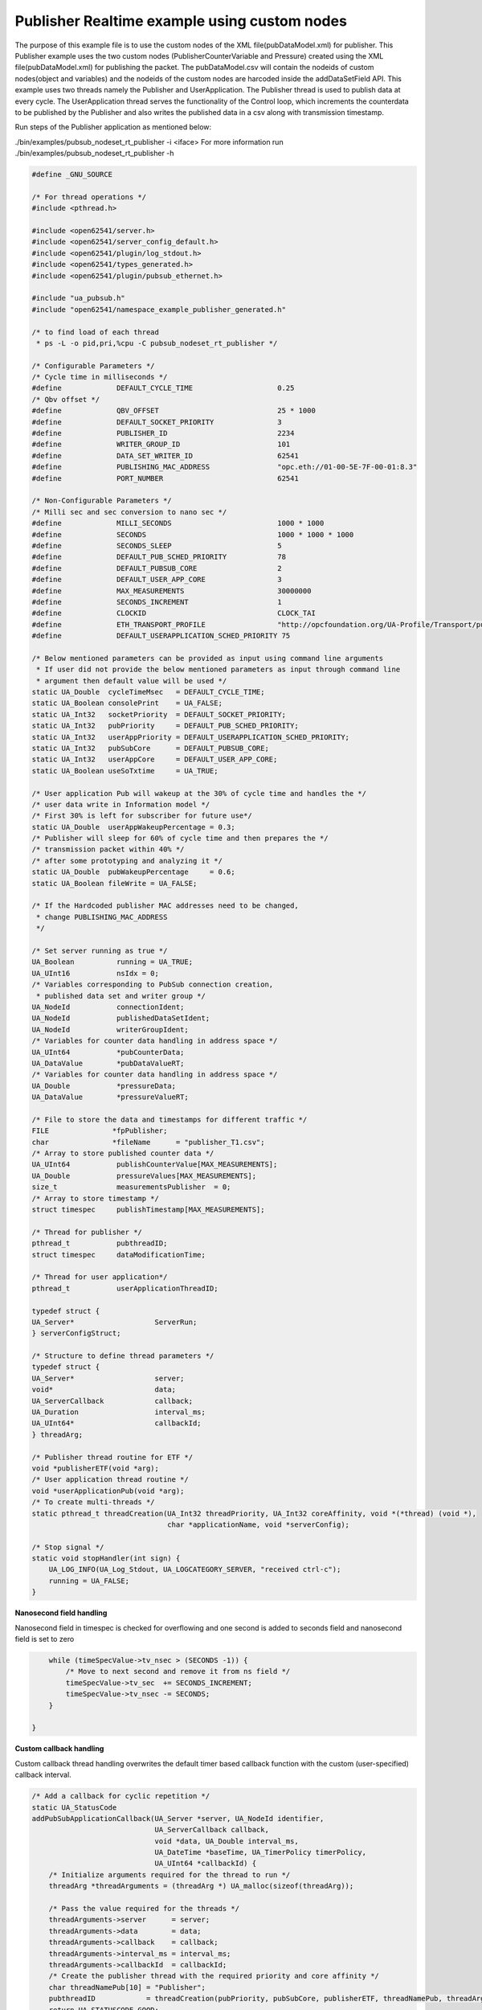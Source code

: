 .. _pubsub-tutorial:

Publisher Realtime example using custom nodes
---------------------------------------------

The purpose of this example file is to use the custom nodes of the XML
file(pubDataModel.xml) for publisher.
This Publisher example uses the two custom nodes (PublisherCounterVariable and Pressure)
created using the XML file(pubDataModel.xml) for publishing the packet.
The pubDataModel.csv will contain the nodeids of custom nodes(object and variables) and
the nodeids of the custom nodes are harcoded inside the addDataSetField API.
This example uses two threads namely the Publisher and UserApplication. The Publisher thread is used to publish data at every cycle.
The UserApplication thread serves the functionality of the Control loop, which increments the counterdata to be published
by the Publisher and also writes the published data in a csv along with transmission timestamp.

Run steps of the Publisher application as mentioned below:

./bin/examples/pubsub_nodeset_rt_publisher -i <iface>
For more information run ./bin/examples/pubsub_nodeset_rt_publisher -h

.. code-block:: c

   
   #define _GNU_SOURCE
   
   /* For thread operations */
   #include <pthread.h>
   
   #include <open62541/server.h>
   #include <open62541/server_config_default.h>
   #include <open62541/plugin/log_stdout.h>
   #include <open62541/types_generated.h>
   #include <open62541/plugin/pubsub_ethernet.h>
   
   #include "ua_pubsub.h"
   #include "open62541/namespace_example_publisher_generated.h"
   
   /* to find load of each thread
    * ps -L -o pid,pri,%cpu -C pubsub_nodeset_rt_publisher */
   
   /* Configurable Parameters */
   /* Cycle time in milliseconds */
   #define             DEFAULT_CYCLE_TIME                    0.25
   /* Qbv offset */
   #define             QBV_OFFSET                            25 * 1000
   #define             DEFAULT_SOCKET_PRIORITY               3
   #define             PUBLISHER_ID                          2234
   #define             WRITER_GROUP_ID                       101
   #define             DATA_SET_WRITER_ID                    62541
   #define             PUBLISHING_MAC_ADDRESS                "opc.eth://01-00-5E-7F-00-01:8.3"
   #define             PORT_NUMBER                           62541
   
   /* Non-Configurable Parameters */
   /* Milli sec and sec conversion to nano sec */
   #define             MILLI_SECONDS                         1000 * 1000
   #define             SECONDS                               1000 * 1000 * 1000
   #define             SECONDS_SLEEP                         5
   #define             DEFAULT_PUB_SCHED_PRIORITY            78
   #define             DEFAULT_PUBSUB_CORE                   2
   #define             DEFAULT_USER_APP_CORE                 3
   #define             MAX_MEASUREMENTS                      30000000
   #define             SECONDS_INCREMENT                     1
   #define             CLOCKID                               CLOCK_TAI
   #define             ETH_TRANSPORT_PROFILE                 "http://opcfoundation.org/UA-Profile/Transport/pubsub-eth-uadp"
   #define             DEFAULT_USERAPPLICATION_SCHED_PRIORITY 75
   
   /* Below mentioned parameters can be provided as input using command line arguments
    * If user did not provide the below mentioned parameters as input through command line
    * argument then default value will be used */
   static UA_Double  cycleTimeMsec   = DEFAULT_CYCLE_TIME;
   static UA_Boolean consolePrint    = UA_FALSE;
   static UA_Int32   socketPriority  = DEFAULT_SOCKET_PRIORITY;
   static UA_Int32   pubPriority     = DEFAULT_PUB_SCHED_PRIORITY;
   static UA_Int32   userAppPriority = DEFAULT_USERAPPLICATION_SCHED_PRIORITY;
   static UA_Int32   pubSubCore      = DEFAULT_PUBSUB_CORE;
   static UA_Int32   userAppCore     = DEFAULT_USER_APP_CORE;
   static UA_Boolean useSoTxtime     = UA_TRUE;
   
   /* User application Pub will wakeup at the 30% of cycle time and handles the */
   /* user data write in Information model */
   /* First 30% is left for subscriber for future use*/
   static UA_Double  userAppWakeupPercentage = 0.3;
   /* Publisher will sleep for 60% of cycle time and then prepares the */
   /* transmission packet within 40% */
   /* after some prototyping and analyzing it */
   static UA_Double  pubWakeupPercentage     = 0.6;
   static UA_Boolean fileWrite = UA_FALSE;
   
   /* If the Hardcoded publisher MAC addresses need to be changed,
    * change PUBLISHING_MAC_ADDRESS
    */
   
   /* Set server running as true */
   UA_Boolean          running = UA_TRUE;
   UA_UInt16           nsIdx = 0;
   /* Variables corresponding to PubSub connection creation,
    * published data set and writer group */
   UA_NodeId           connectionIdent;
   UA_NodeId           publishedDataSetIdent;
   UA_NodeId           writerGroupIdent;
   /* Variables for counter data handling in address space */
   UA_UInt64           *pubCounterData;
   UA_DataValue        *pubDataValueRT;
   /* Variables for counter data handling in address space */
   UA_Double           *pressureData;
   UA_DataValue        *pressureValueRT;
   
   /* File to store the data and timestamps for different traffic */
   FILE               *fpPublisher;
   char               *fileName      = "publisher_T1.csv";
   /* Array to store published counter data */
   UA_UInt64           publishCounterValue[MAX_MEASUREMENTS];
   UA_Double           pressureValues[MAX_MEASUREMENTS];
   size_t              measurementsPublisher  = 0;
   /* Array to store timestamp */
   struct timespec     publishTimestamp[MAX_MEASUREMENTS];
   
   /* Thread for publisher */
   pthread_t           pubthreadID;
   struct timespec     dataModificationTime;
   
   /* Thread for user application*/
   pthread_t           userApplicationThreadID;
   
   typedef struct {
   UA_Server*                   ServerRun;
   } serverConfigStruct;
   
   /* Structure to define thread parameters */
   typedef struct {
   UA_Server*                   server;
   void*                        data;
   UA_ServerCallback            callback;
   UA_Duration                  interval_ms;
   UA_UInt64*                   callbackId;
   } threadArg;
   
   /* Publisher thread routine for ETF */
   void *publisherETF(void *arg);
   /* User application thread routine */
   void *userApplicationPub(void *arg);
   /* To create multi-threads */
   static pthread_t threadCreation(UA_Int32 threadPriority, UA_Int32 coreAffinity, void *(*thread) (void *),
                                   char *applicationName, void *serverConfig);
   
   /* Stop signal */
   static void stopHandler(int sign) {
       UA_LOG_INFO(UA_Log_Stdout, UA_LOGCATEGORY_SERVER, "received ctrl-c");
       running = UA_FALSE;
   }
   
**Nanosecond field handling**

Nanosecond field in timespec is checked for overflowing and one second
is added to seconds field and nanosecond field is set to zero



.. code-block:: c

       while (timeSpecValue->tv_nsec > (SECONDS -1)) {
           /* Move to next second and remove it from ns field */
           timeSpecValue->tv_sec  += SECONDS_INCREMENT;
           timeSpecValue->tv_nsec -= SECONDS;
       }
   
   }
   
**Custom callback handling**

Custom callback thread handling overwrites the default timer based
callback function with the custom (user-specified) callback interval.

.. code-block:: c

   /* Add a callback for cyclic repetition */
   static UA_StatusCode
   addPubSubApplicationCallback(UA_Server *server, UA_NodeId identifier,
                                UA_ServerCallback callback,
                                void *data, UA_Double interval_ms,
                                UA_DateTime *baseTime, UA_TimerPolicy timerPolicy,
                                UA_UInt64 *callbackId) {
       /* Initialize arguments required for the thread to run */
       threadArg *threadArguments = (threadArg *) UA_malloc(sizeof(threadArg));
   
       /* Pass the value required for the threads */
       threadArguments->server      = server;
       threadArguments->data        = data;
       threadArguments->callback    = callback;
       threadArguments->interval_ms = interval_ms;
       threadArguments->callbackId  = callbackId;
       /* Create the publisher thread with the required priority and core affinity */
       char threadNamePub[10] = "Publisher";
       pubthreadID            = threadCreation(pubPriority, pubSubCore, publisherETF, threadNamePub, threadArguments);
       return UA_STATUSCODE_GOOD;
   }
   
   static UA_StatusCode
   changePubSubApplicationCallback(UA_Server *server, UA_NodeId identifier,
                                   UA_UInt64 callbackId, UA_Double interval_ms,
                                   UA_DateTime *baseTime, UA_TimerPolicy timerPolicy) {
       /* Callback interval need not be modified as it is thread based implementation.
        * The thread uses nanosleep for calculating cycle time and modification in
        * nanosleep value changes cycle time */
       return UA_STATUSCODE_GOOD;
   }
   
   /* Remove the callback added for cyclic repetition */
   static void
   removePubSubApplicationCallback(UA_Server *server, UA_NodeId identifier, UA_UInt64 callbackId){
       if(callbackId && (pthread_join((pthread_t)callbackId, NULL) != 0))
           UA_LOG_WARNING(UA_Log_Stdout, UA_LOGCATEGORY_USERLAND,
                          "Pthread Join Failed thread: %lu\n", (long unsigned)callbackId);
   }
   
**External data source handling**

If the external data source is written over the information model, the
externalDataWriteCallback will be triggered. The user has to take care and assure
that the write leads not to synchronization issues and race conditions.

.. code-block:: c

   static UA_StatusCode
   externalDataWriteCallback(UA_Server *server, const UA_NodeId *sessionId,
                             void *sessionContext, const UA_NodeId *nodeId,
                             void *nodeContext, const UA_NumericRange *range,
                             const UA_DataValue *data){
       //node values are updated by using variables in the memory
       //UA_Server_write is not used for updating node values.
       return UA_STATUSCODE_GOOD;
   }
   
   static UA_StatusCode
   externalDataReadNotificationCallback(UA_Server *server, const UA_NodeId *sessionId,
                                        void *sessionContext, const UA_NodeId *nodeid,
                                        void *nodeContext, const UA_NumericRange *range){
       //allow read without any preparation
       return UA_STATUSCODE_GOOD;
   }
   
**PubSub connection handling**

Create a new ConnectionConfig. The addPubSubConnection function takes the
config and creates a new connection. The Connection identifier is
copied to the NodeId parameter.

.. code-block:: c

   static void
   addPubSubConnection(UA_Server *server, UA_NetworkAddressUrlDataType *networkAddressUrlPub){
       /* Details about the connection configuration and handling are located
        * in the pubsub connection tutorial */
       UA_PubSubConnectionConfig connectionConfig;
       memset(&connectionConfig, 0, sizeof(connectionConfig));
       connectionConfig.name                                   = UA_STRING("Publisher Connection");
       connectionConfig.enabled                                = UA_TRUE;
       UA_NetworkAddressUrlDataType networkAddressUrl          = *networkAddressUrlPub;
       connectionConfig.transportProfileUri                    = UA_STRING(ETH_TRANSPORT_PROFILE);
       UA_Variant_setScalar(&connectionConfig.address, &networkAddressUrl,
                            &UA_TYPES[UA_TYPES_NETWORKADDRESSURLDATATYPE]);
       connectionConfig.publisherId.numeric                    = PUBLISHER_ID;
       /* Connection options are given as Key/Value Pairs - Sockprio and Txtime */
       UA_KeyValuePair connectionOptions[2];
       connectionOptions[0].key = UA_QUALIFIEDNAME(0, "sockpriority");
       UA_UInt32 sockPriority   = (UA_UInt32)socketPriority;
       UA_Variant_setScalar(&connectionOptions[0].value, &sockPriority, &UA_TYPES[UA_TYPES_UINT32]);
       connectionOptions[1].key = UA_QUALIFIEDNAME(0, "enablesotxtime");
       UA_Boolean enableTxTime  = UA_TRUE;
       UA_Variant_setScalar(&connectionOptions[1].value, &enableTxTime, &UA_TYPES[UA_TYPES_BOOLEAN]);
       connectionConfig.connectionProperties     = connectionOptions;
       connectionConfig.connectionPropertiesSize = 2;
       UA_Server_addPubSubConnection(server, &connectionConfig, &connectionIdent);
   }
   
**PublishedDataSet handling**

Details about the connection configuration and handling are located
in the pubsub connection tutorial

.. code-block:: c

   static void
   addPublishedDataSet(UA_Server *server) {
       UA_PublishedDataSetConfig publishedDataSetConfig;
       memset(&publishedDataSetConfig, 0, sizeof(UA_PublishedDataSetConfig));
       publishedDataSetConfig.publishedDataSetType = UA_PUBSUB_DATASET_PUBLISHEDITEMS;
       publishedDataSetConfig.name                 = UA_STRING("Demo PDS");
       UA_Server_addPublishedDataSet(server, &publishedDataSetConfig, &publishedDataSetIdent);
   }
   
**DataSetField handling**

The DataSetField (DSF) is part of the PDS and describes exactly one
published field.

.. code-block:: c

   /* This example only uses two addDataSetField which uses the custom nodes of the XML file
    * (pubDataModel.xml) */
   static void
   addDataSetField(UA_Server *server) {
       UA_NodeId dataSetFieldIdent;
       UA_DataSetFieldConfig dsfConfig;
       memset(&dsfConfig, 0, sizeof(UA_DataSetFieldConfig));
       pubCounterData = UA_UInt64_new();
       *pubCounterData = 0;
       pubDataValueRT = UA_DataValue_new();
       UA_Variant_setScalar(&pubDataValueRT->value, pubCounterData, &UA_TYPES[UA_TYPES_UINT64]);
       pubDataValueRT->hasValue = UA_TRUE;
       /* Set the value backend of the above create node to 'external value source' */
       UA_ValueBackend valueBackend;
       valueBackend.backendType = UA_VALUEBACKENDTYPE_EXTERNAL;
       valueBackend.backend.external.value = &pubDataValueRT;
       valueBackend.backend.external.callback.userWrite = externalDataWriteCallback;
       valueBackend.backend.external.callback.notificationRead = externalDataReadNotificationCallback;
       /* If user need to change the nodeid of the custom nodes in the application then it must be
        * changed inside the xml and .csv file inside examples\pubsub_realtime\nodeset\*/
       /* The nodeid of the Custom node PublisherCounterVariable is 2005 which is used below */
       UA_Server_setVariableNode_valueBackend(server, UA_NODEID_NUMERIC(nsIdx, 2005), valueBackend);
       /* setup RT DataSetField config */
       dsfConfig.field.variable.rtValueSource.rtInformationModelNode = UA_TRUE;
       dsfConfig.field.variable.publishParameters.publishedVariable =  UA_NODEID_NUMERIC(nsIdx, 2005);
       UA_Server_addDataSetField(server, publishedDataSetIdent, &dsfConfig, &dataSetFieldIdent);
       UA_NodeId dataSetFieldIdent1;
       UA_DataSetFieldConfig dsfConfig1;
       memset(&dsfConfig1, 0, sizeof(UA_DataSetFieldConfig));
       pressureData = UA_Double_new();
       *pressureData = 17.07;
       pressureValueRT = UA_DataValue_new();
       UA_Variant_setScalar(&pressureValueRT->value, pressureData, &UA_TYPES[UA_TYPES_DOUBLE]);
       pressureValueRT->hasValue = UA_TRUE;
       /* Set the value backend of the above create node to 'external value source' */
       UA_ValueBackend valueBackend1;
       valueBackend1.backendType = UA_VALUEBACKENDTYPE_EXTERNAL;
       valueBackend1.backend.external.value = &pressureValueRT;
       valueBackend1.backend.external.callback.userWrite = externalDataWriteCallback;
       valueBackend1.backend.external.callback.notificationRead = externalDataReadNotificationCallback;
       /* The nodeid of the Custom node Pressure is 2006 which is used below */
       UA_Server_setVariableNode_valueBackend(server, UA_NODEID_NUMERIC(nsIdx, 2006), valueBackend1);
       /* setup RT DataSetField config */
       dsfConfig1.field.variable.rtValueSource.rtInformationModelNode = UA_TRUE;
       dsfConfig1.field.variable.publishParameters.publishedVariable =  UA_NODEID_NUMERIC(nsIdx, 2006);
       UA_Server_addDataSetField(server, publishedDataSetIdent, &dsfConfig1, &dataSetFieldIdent1);
   
   }
   
**WriterGroup handling**

The WriterGroup (WG) is part of the connection and contains the primary
configuration parameters for the message creation.

.. code-block:: c

   static void
   addWriterGroup(UA_Server *server) {
       UA_WriterGroupConfig writerGroupConfig;
       memset(&writerGroupConfig, 0, sizeof(UA_WriterGroupConfig));
       writerGroupConfig.name               = UA_STRING("Demo WriterGroup");
       writerGroupConfig.publishingInterval = cycleTimeMsec;
       writerGroupConfig.enabled            = UA_FALSE;
       writerGroupConfig.encodingMimeType   = UA_PUBSUB_ENCODING_UADP;
       writerGroupConfig.writerGroupId      = WRITER_GROUP_ID;
       writerGroupConfig.rtLevel            = UA_PUBSUB_RT_FIXED_SIZE;
       writerGroupConfig.pubsubManagerCallback.addCustomCallback = addPubSubApplicationCallback;
       writerGroupConfig.pubsubManagerCallback.changeCustomCallback = changePubSubApplicationCallback;
       writerGroupConfig.pubsubManagerCallback.removeCustomCallback = removePubSubApplicationCallback;
   
       writerGroupConfig.messageSettings.encoding             = UA_EXTENSIONOBJECT_DECODED;
       writerGroupConfig.messageSettings.content.decoded.type = &UA_TYPES[UA_TYPES_UADPWRITERGROUPMESSAGEDATATYPE];
       /* The configuration flags for the messages are encapsulated inside the
        * message- and transport settings extension objects. These extension
        * objects are defined by the standard. e.g.
        * UadpWriterGroupMessageDataType */
       UA_UadpWriterGroupMessageDataType *writerGroupMessage  = UA_UadpWriterGroupMessageDataType_new();
       /* Change message settings of writerGroup to send PublisherId,
        * WriterGroupId in GroupHeader and DataSetWriterId in PayloadHeader
        * of NetworkMessage */
       writerGroupMessage->networkMessageContentMask          = (UA_UadpNetworkMessageContentMask)(UA_UADPNETWORKMESSAGECONTENTMASK_PUBLISHERID |
                                                                 (UA_UadpNetworkMessageContentMask)UA_UADPNETWORKMESSAGECONTENTMASK_GROUPHEADER |
                                                                 (UA_UadpNetworkMessageContentMask)UA_UADPNETWORKMESSAGECONTENTMASK_WRITERGROUPID |
                                                                 (UA_UadpNetworkMessageContentMask)UA_UADPNETWORKMESSAGECONTENTMASK_PAYLOADHEADER);
       writerGroupConfig.messageSettings.content.decoded.data = writerGroupMessage;
       UA_Server_addWriterGroup(server, connectionIdent, &writerGroupConfig, &writerGroupIdent);
       UA_Server_setWriterGroupOperational(server, writerGroupIdent);
       UA_UadpWriterGroupMessageDataType_delete(writerGroupMessage);
   }
   
**DataSetWriter handling**

A DataSetWriter (DSW) is the glue between the WG and the PDS. The DSW is
linked to exactly one PDS and contains additional information for the
message generation.

.. code-block:: c

   static void
   addDataSetWriter(UA_Server *server) {
       UA_NodeId dataSetWriterIdent;
       UA_DataSetWriterConfig dataSetWriterConfig;
       memset(&dataSetWriterConfig, 0, sizeof(UA_DataSetWriterConfig));
       dataSetWriterConfig.name            = UA_STRING("Demo DataSetWriter");
       dataSetWriterConfig.dataSetWriterId = DATA_SET_WRITER_ID;
       dataSetWriterConfig.keyFrameCount   = 10;
       UA_Server_addDataSetWriter(server, writerGroupIdent, publishedDataSetIdent,
                                  &dataSetWriterConfig, &dataSetWriterIdent);
   }
   
**Published data handling**

The published data is updated in the array using this function

.. code-block:: c

   static void
   updateMeasurementsPublisher(struct timespec start_time,
                               UA_UInt64 counterValue, UA_Double pressureValue) {
       publishTimestamp[measurementsPublisher]        = start_time;
       publishCounterValue[measurementsPublisher]     = counterValue;
       pressureValues[measurementsPublisher]          = pressureValue;
       measurementsPublisher++;
   }
   
**Publisher thread routine**

The Publisher thread sleeps for 60% of the cycletime (250us) and prepares the tranmission packet within 40% of
cycletime. The data published by this thread in one cycle is subscribed by the subscriber thread of pubsub_nodeset_rt_subscriber in the
next cycle (two cycle timing model).

The publisherETF function is the routine used by the publisher thread.

.. code-block:: c

   void *publisherETF(void *arg) {
       struct timespec   nextnanosleeptime;
       UA_ServerCallback pubCallback;
       UA_Server*        server;
       UA_WriterGroup*   currentWriterGroup;
       UA_UInt64         interval_ns;
       UA_UInt64         transmission_time;
   
       /* Initialise value for nextnanosleeptime timespec */
       nextnanosleeptime.tv_nsec                      = 0;
   
       threadArg *threadArgumentsPublisher = (threadArg *)arg;
       server                              = threadArgumentsPublisher->server;
       pubCallback                         = threadArgumentsPublisher->callback;
       currentWriterGroup                  = (UA_WriterGroup *)threadArgumentsPublisher->data;
       interval_ns                         = (UA_UInt64)(threadArgumentsPublisher->interval_ms * MILLI_SECONDS);
   
       /* Get current time and compute the next nanosleeptime */
       clock_gettime(CLOCKID, &nextnanosleeptime);
       /* Variable to nano Sleep until 1ms before a 1 second boundary */
       nextnanosleeptime.tv_sec                      += SECONDS_SLEEP;
       nextnanosleeptime.tv_nsec                      = (__syscall_slong_t)(cycleTimeMsec * pubWakeupPercentage * MILLI_SECONDS);
       nanoSecondFieldConversion(&nextnanosleeptime);
   
       /* Define Ethernet ETF transport settings */
       UA_EthernetWriterGroupTransportDataType ethernettransportSettings;
       memset(&ethernettransportSettings, 0, sizeof(UA_EthernetWriterGroupTransportDataType));
       ethernettransportSettings.transmission_time = 0;
   
       /* Encapsulate ETF config in transportSettings */
       UA_ExtensionObject transportSettings;
       memset(&transportSettings, 0, sizeof(UA_ExtensionObject));
       /* TODO: transportSettings encoding and type to be defined */
       transportSettings.content.decoded.data       = &ethernettransportSettings;
       currentWriterGroup->config.transportSettings = transportSettings;
       UA_UInt64 roundOffCycleTime                  = (UA_UInt64)((cycleTimeMsec * MILLI_SECONDS) - (cycleTimeMsec * pubWakeupPercentage * MILLI_SECONDS));
   
       while (running) {
           clock_nanosleep(CLOCKID, TIMER_ABSTIME, &nextnanosleeptime, NULL);
           transmission_time                           = ((UA_UInt64)nextnanosleeptime.tv_sec * SECONDS + (UA_UInt64)nextnanosleeptime.tv_nsec) + roundOffCycleTime + QBV_OFFSET;
           ethernettransportSettings.transmission_time = transmission_time;
           pubCallback(server, currentWriterGroup);
           nextnanosleeptime.tv_nsec                   += (__syscall_slong_t)interval_ns;
           nanoSecondFieldConversion(&nextnanosleeptime);
       }
   
       UA_free(threadArgumentsPublisher);
   
       return (void*)NULL;
   }
   
**UserApplication thread routine**

The userapplication thread will wakeup at 30% of cycle time and handles the userdata in the Information Model.
This thread is used to increment the counterdata that will be published by the Publisher thread and also writes the published data in a csv.

.. code-block:: c

   void *userApplicationPub(void *arg) {
       struct timespec nextnanosleeptimeUserApplication;
       /* Get current time and compute the next nanosleeptime */
       clock_gettime(CLOCKID, &nextnanosleeptimeUserApplication);
       /* Variable to nano Sleep until 1ms before a 1 second boundary */
       nextnanosleeptimeUserApplication.tv_sec                      += SECONDS_SLEEP;
       nextnanosleeptimeUserApplication.tv_nsec                      = (__syscall_slong_t)(cycleTimeMsec * userAppWakeupPercentage * MILLI_SECONDS);
       nanoSecondFieldConversion(&nextnanosleeptimeUserApplication);
       *pubCounterData      = 0;
       while (running) {
           clock_nanosleep(CLOCKID, TIMER_ABSTIME, &nextnanosleeptimeUserApplication, NULL);
           *pubCounterData      = *pubCounterData + 1;
           *pressureData        = *pressureData + 1;
           clock_gettime(CLOCKID, &dataModificationTime);
           if ((fileWrite == UA_TRUE) || (consolePrint == UA_TRUE))
               updateMeasurementsPublisher(dataModificationTime, *pubCounterData, *pressureData);
           nextnanosleeptimeUserApplication.tv_nsec += (__syscall_slong_t)(cycleTimeMsec * MILLI_SECONDS);
           nanoSecondFieldConversion(&nextnanosleeptimeUserApplication);
       }
   
       return (void*)NULL;
   }
   
**Thread creation**

The threadcreation functionality creates thread with given threadpriority, coreaffinity. The function returns the threadID of the newly
created thread.

.. code-block:: c

   static pthread_t threadCreation(UA_Int32 threadPriority, UA_Int32 coreAffinity, void *(*thread) (void *), char *applicationName, void *serverConfig){
   
       /* Core affinity set */
       cpu_set_t           cpuset;
       pthread_t           threadID;
       struct sched_param  schedParam;
       UA_Int32         returnValue         = 0;
       UA_Int32         errorSetAffinity    = 0;
       /* Return the ID for thread */
       threadID = pthread_self();
       schedParam.sched_priority = threadPriority;
       returnValue = pthread_setschedparam(threadID, SCHED_FIFO, &schedParam);
       if (returnValue != 0) {
           UA_LOG_INFO(UA_Log_Stdout, UA_LOGCATEGORY_USERLAND,"pthread_setschedparam: failed\n");
           exit(1);
       }
       UA_LOG_INFO(UA_Log_Stdout, UA_LOGCATEGORY_USERLAND,\
                   "\npthread_setschedparam:%s Thread priority is %d \n", \
                   applicationName, schedParam.sched_priority);
       CPU_ZERO(&cpuset);
       CPU_SET((size_t)coreAffinity, &cpuset);
       errorSetAffinity = pthread_setaffinity_np(threadID, sizeof(cpu_set_t), &cpuset);
       if (errorSetAffinity) {
           fprintf(stderr, "pthread_setaffinity_np: %s\n", strerror(errorSetAffinity));
           exit(1);
       }
   
       returnValue = pthread_create(&threadID, NULL, thread, serverConfig);
       if (returnValue != 0) {
           UA_LOG_INFO(UA_Log_Stdout, UA_LOGCATEGORY_USERLAND,":%s Cannot create thread\n", applicationName);
       }
   
       if (CPU_ISSET((size_t)coreAffinity, &cpuset)) {
           UA_LOG_INFO(UA_Log_Stdout, UA_LOGCATEGORY_USERLAND,"%s CPU CORE: %d\n", applicationName, coreAffinity);
       }
   
      return threadID;
   
   }
   
**Usage function**

The usage function gives the list of options that can be configured in the application.

./bin/examples/pubsub_nodeset_rt_publisher -h gives the list of options for running the application.

.. code-block:: c

   static void usage(char *appname)
   {
       fprintf(stderr,
           "\n"
           "usage: %s [options]\n"
           "\n"
           " -i [name]     use network interface 'name'\n"
           " -C [num]      cycle time in milli seconds (default %lf)\n"
           " -p            Do you need to print the data in console output\n"
           " -s [num]      set SO_PRIORITY to 'num' (default %d)\n"
           " -P [num]      Publisher priority value (default %d)\n"
           " -U [num]      User application priority value (default %d)\n"
           " -c [num]      run on CPU for publisher'num'(default %d)\n"
           " -u [num]      run on CPU for userApplication'num'(default %d)\n"
           " -t            do not use SO_TXTIME\n"
           " -m [mac_addr] ToDO:dst MAC address\n"
           " -h            prints this message and exits\n"
           "\n",
           appname, DEFAULT_CYCLE_TIME, DEFAULT_SOCKET_PRIORITY, DEFAULT_PUB_SCHED_PRIORITY, \
           DEFAULT_USERAPPLICATION_SCHED_PRIORITY, DEFAULT_PUBSUB_CORE, DEFAULT_USER_APP_CORE);
   }
   
**Main Server code**

The main function contains publisher threads running

.. code-block:: c

   int main(int argc, char **argv) {
       signal(SIGINT, stopHandler);
       signal(SIGTERM, stopHandler);
   
       UA_Int32         returnValue         = 0;
       char             *interface          = NULL;
       char             *progname;
       UA_Int32         argInputs           = -1;
       UA_StatusCode    retval              = UA_STATUSCODE_GOOD;
       UA_Server       *server              = UA_Server_new();
       UA_ServerConfig *config              = UA_Server_getConfig(server);
       pthread_t        userThreadID;
       UA_ServerConfig_setMinimal(config, PORT_NUMBER, NULL);
   
       /* Files namespace_example_publisher_generated.h and namespace_example_publisher_generated.c are created from
        * pubDataModel.xml in the /src_generated directory by CMake */
       /* Loading the user created variables into the information model from the generated .c and .h files */
       if(namespace_example_publisher_generated(server) != UA_STATUSCODE_GOOD) {
           UA_LOG_ERROR(UA_Log_Stdout, UA_LOGCATEGORY_SERVER, "Could not add the example nodeset. "
                        "Check previous output for any error.");
       }
       else
       {
           nsIdx = UA_Server_addNamespace(server, "http://yourorganisation.org/test/");
       }
   
       UA_NetworkAddressUrlDataType networkAddressUrlPub;
   
       /* Process the command line arguments */
       /* For more information run ./bin/examples/pubsub_nodeset_rt_publisher -h */
       progname = strrchr(argv[0], '/');
       progname = progname ? 1 + progname : argv[0];
       while (EOF != (argInputs = getopt(argc, argv, "i:C:f:ps:P:U:c:u:tm:h:"))) {
           switch (argInputs) {
               case 'i':
                   interface = optarg;
                   break;
               case 'C':
                   cycleTimeMsec = atof(optarg);
                   break;
               case 'f':
                   fileName = optarg;
                   fileWrite = UA_TRUE;
                   fpPublisher = fopen(fileName, "w");
                   break;
               case 'p':
                   consolePrint = UA_TRUE;
                   break;
               case 's':
                   socketPriority = atoi(optarg);
                   break;
               case 'P':
                   pubPriority = atoi(optarg);
                   break;
               case 'U':
                   userAppPriority = atoi(optarg);
                   break;
               case 'c':
                   pubSubCore = atoi(optarg);
                   break;
               case 'u':
                   userAppCore = atoi(optarg);
                   break;
               case 't':
                   useSoTxtime = UA_FALSE;
                   break;
               case 'm':
                   /*ToDo:Need to handle for mac address*/
                   break;
               case 'h':
                   usage(progname);
                   return -1;
               case '?':
                   usage(progname);
                   return -1;
           }
       }
   
       if (cycleTimeMsec < 0.125) {
           UA_LOG_ERROR(UA_Log_Stdout, UA_LOGCATEGORY_SERVER, "%f Bad cycle time", cycleTimeMsec);
           usage(progname);
           return -1;
       }
   
       if (!interface) {
           UA_LOG_ERROR(UA_Log_Stdout, UA_LOGCATEGORY_SERVER, "Need a network interface to run");
           usage(progname);
           return -1;
       }
   
       networkAddressUrlPub.networkInterface = UA_STRING(interface);
       networkAddressUrlPub.url              = UA_STRING(PUBLISHING_MAC_ADDRESS);
   
       /* It is possible to use multiple PubSubTransportLayers on runtime.
        * The correct factory is selected on runtime by the standard defined
        * PubSub TransportProfileUri's. */
       UA_ServerConfig_addPubSubTransportLayer(config, UA_PubSubTransportLayerEthernet());
   
       addPubSubConnection(server, &networkAddressUrlPub);
       addPublishedDataSet(server);
       addDataSetField(server);
       addWriterGroup(server);
       addDataSetWriter(server);
       UA_Server_freezeWriterGroupConfiguration(server, writerGroupIdent);
   
       serverConfigStruct *serverConfig;
       serverConfig            = (serverConfigStruct*)UA_malloc(sizeof(serverConfigStruct));
       serverConfig->ServerRun = server;
       char threadNameUserApplication[22] = "UserApplicationPub";
       userThreadID                       = threadCreation(userAppPriority, userAppCore, userApplicationPub, threadNameUserApplication, serverConfig);
       retval |= UA_Server_run(server, &running);
       returnValue = pthread_join(pubthreadID, NULL);
       if (returnValue != 0) {
           UA_LOG_INFO(UA_Log_Stdout, UA_LOGCATEGORY_USERLAND,"\nPthread Join Failed for publisher thread:%d\n", returnValue);
       }
       returnValue = pthread_join(userThreadID, NULL);
       if (returnValue != 0) {
           UA_LOG_INFO(UA_Log_Stdout, UA_LOGCATEGORY_USERLAND,"\nPthread Join Failed for User thread:%d\n", returnValue);
       }
   
       if (fileWrite == UA_TRUE) {
           /* Write the published data in a file */
           size_t pubLoopVariable               = 0;
           for (pubLoopVariable = 0; pubLoopVariable < measurementsPublisher;
                pubLoopVariable++) {
               fprintf(fpPublisher, "%lu,%ld.%09ld,%lf\n",
                       (long unsigned)publishCounterValue[pubLoopVariable],
                       publishTimestamp[pubLoopVariable].tv_sec,
                       publishTimestamp[pubLoopVariable].tv_nsec,
                       pressureValues[pubLoopVariable]);
           }
           fclose(fpPublisher);
       }
       if (consolePrint == UA_TRUE) {
           size_t pubLoopVariable               = 0;
           for (pubLoopVariable = 0; pubLoopVariable < measurementsPublisher;
                pubLoopVariable++) {
                printf("%lu,%ld.%09ld,%lf\n",
                       (long unsigned)publishCounterValue[pubLoopVariable],
                       publishTimestamp[pubLoopVariable].tv_sec,
                       publishTimestamp[pubLoopVariable].tv_nsec,
                       pressureValues[pubLoopVariable]);
           }
       }
   
       UA_Server_delete(server);
       UA_free(serverConfig);
       UA_free(pubCounterData);
       /* Free external data source */
       UA_free(pubDataValueRT);
       UA_free(pressureData);
       /* Free external data source */
       UA_free(pressureValueRT);
       return (int)retval;
   }
